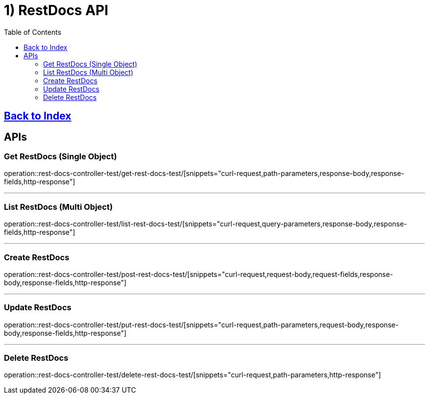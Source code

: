 = 1) RestDocs API
:doctype: book
:source-highlighter: highlightjs
:toc: left
:toclevels: 2
:seclinks:

== link:index.html[Back to Index, window=blank]

== APIs

[[Get]]
=== Get RestDocs (Single Object)
operation::rest-docs-controller-test/get-rest-docs-test/[snippets="curl-request,path-parameters,response-body,response-fields,http-response"]

'''

[[List]]
=== List RestDocs (Multi Object)
operation::rest-docs-controller-test/list-rest-docs-test/[snippets="curl-request,query-parameters,response-body,response-fields,http-response"]

'''

[[Create]]
=== Create RestDocs
operation::rest-docs-controller-test/post-rest-docs-test/[snippets="curl-request,request-body,request-fields,response-body,response-fields,http-response"]

'''

[[Update]]
=== Update RestDocs
operation::rest-docs-controller-test/put-rest-docs-test/[snippets="curl-request,path-parameters,request-body,response-body,response-fields,http-response"]

'''

[[Delete]]
=== Delete RestDocs
operation::rest-docs-controller-test/delete-rest-docs-test/[snippets="curl-request,path-parameters,http-response"]

